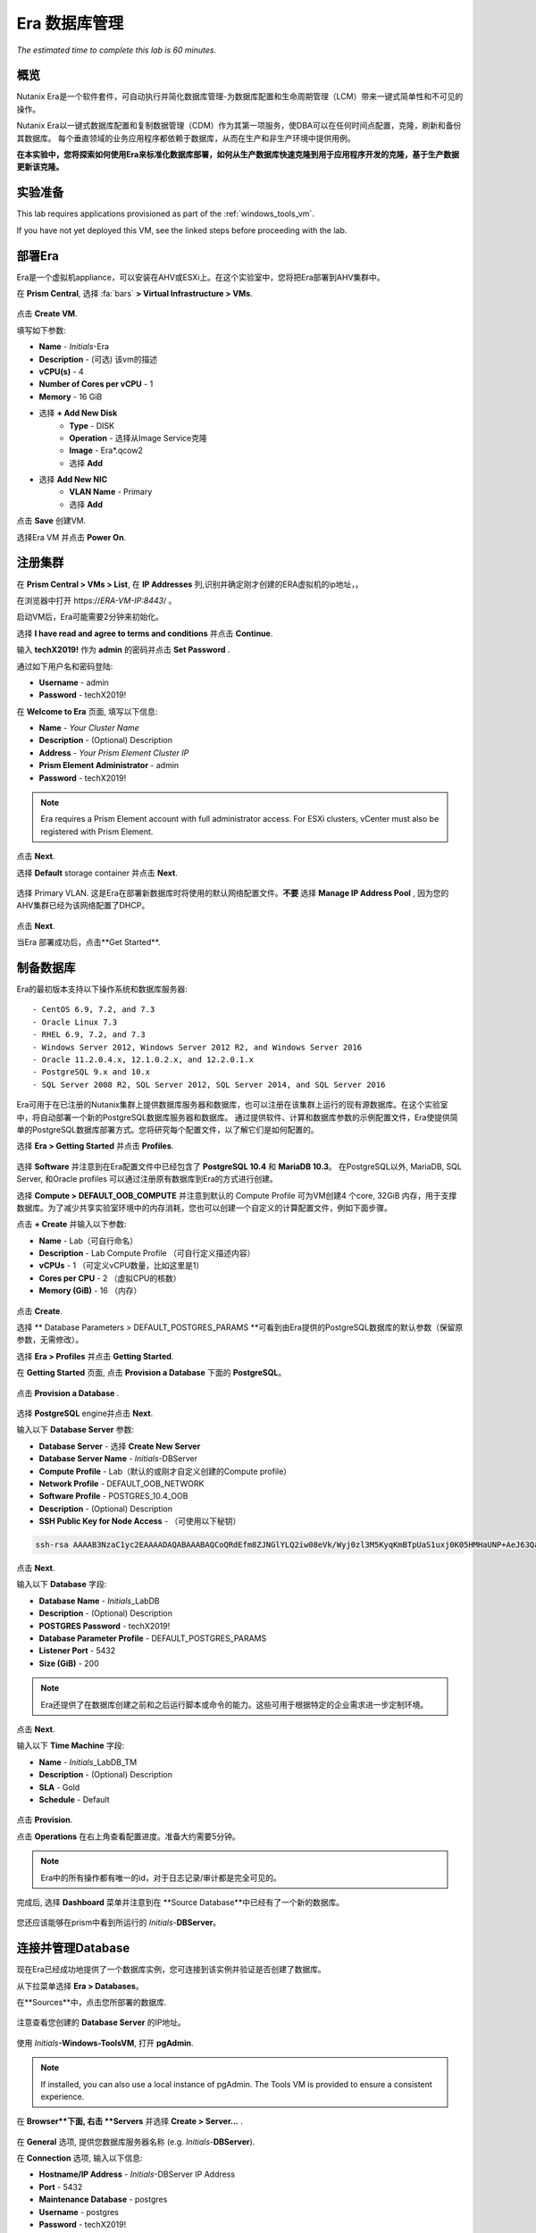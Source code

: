 .. _era:

-------------
Era 数据库管理
-------------

*The estimated time to complete this lab is 60 minutes.*


概览
++++++++

Nutanix Era是一个软件套件，可自动执行并简化数据库管理-为数据库配置和生命周期管理（LCM）带来一键式简单性和不可见的操作。

Nutanix Era以一键式数据库配置和复制数据管理（CDM）作为其第一项服务，使DBA可以在任何时间点配置，克隆，刷新和备份其数据库。 每个垂直领域的业务应用程序都依赖于数据库，从而在生产和非生产环境中提供用例。

**在本实验中，您将探索如何使用Era来标准化数据库部署，如何从生产数据库快速克隆到用于应用程序开发的克隆，基于生产数据更新该克隆。**

实验准备
+++++++++

This lab requires applications provisioned as part of the :ref:`windows_tools_vm`.

If you have not yet deployed this VM, see the linked steps before proceeding with the lab.

部署Era
+++++++++++++

Era是一个虚拟机appliance，可以安装在AHV或ESXi上。在这个实验室中，您将把Era部署到AHV集群中。

在 **Prism Central**, 选择 :fa:`bars` **> Virtual Infrastructure > VMs**.

.. figure:: images/2a.png

点击 **Create VM**.

填写如下参数:

- **Name** - *Initials*-Era
- **Description** - (可选) 该vm的描述
- **vCPU(s)** - 4
- **Number of Cores per vCPU** - 1
- **Memory** - 16 GiB

- 选择 **+ Add New Disk**
    - **Type** - DISK
    - **Operation** - 选择从Image Service克隆
    - **Image** - Era\*.qcow2
    - 选择 **Add**

- 选择 **Add New NIC**
    - **VLAN Name** - Primary
    - 选择 **Add**

点击 **Save** 创建VM.

选择Era VM 并点击 **Power On**.

注册集群
+++++++++++++++++++++

在 **Prism Central > VMs > List**, 在 **IP Addresses** 列,识别并确定刚才创建的ERA虚拟机的ip地址，。

在浏览器中打开 \https://*ERA-VM-IP:8443*/ 。

.. 注意::

启动VM后，Era可能需要2分钟来初始化。

选择 **I have read and agree to terms and conditions** 并点击 **Continue**.

输入 **techX2019!** 作为 **admin** 的密码并点击 **Set Password** .

通过如下用户名和密码登陆:

- **Username** - admin
- **Password** - techX2019!

在 **Welcome to Era** 页面, 填写以下信息:

- **Name** - *Your Cluster Name*
- **Description** - (Optional) Description
- **Address** - *Your Prism Element Cluster IP*
- **Prism Element Administrator** - admin
- **Password** - techX2019!

.. figure:: images/3b2.png

.. note::

  Era requires a Prism Element account with full administrator access. For ESXi clusters, vCenter must also be registered with Prism Element.

点击 **Next**.

选择 **Default** storage container 并点击 **Next**.

.. figure:: images/3c.png

选择 Primary VLAN. 这是Era在部署新数据库时将使用的默认网络配置文件。**不要** 选择 **Manage IP Address Pool** , 因为您的AHV集群已经为该网络配置了DHCP。

.. figure:: images/3d.png

点击 **Next**.

当Era 部署成功后，点击**Get Started**.

.. figure:: images/3e2.png

制备数据库
+++++++++++++++++++++++

Era的最初版本支持以下操作系统和数据库服务器::

- CentOS 6.9, 7.2, and 7.3
- Oracle Linux 7.3
- RHEL 6.9, 7.2, and 7.3
- Windows Server 2012, Windows Server 2012 R2, and Windows Server 2016
- Oracle 11.2.0.4.x, 12.1.0.2.x, and 12.2.0.1.x
- PostgreSQL 9.x and 10.x
- SQL Server 2008 R2, SQL Server 2012, SQL Server 2014, and SQL Server 2016

Era可用于在已注册的Nutanix集群上提供数据库服务器和数据库，也可以注册在该集群上运行的现有源数据库。在这个实验室中，将自动部署一个新的PostgreSQL数据库服务器和数据库。
通过提供软件、计算和数据库参数的示例配置文件，Era使提供简单的PostgreSQL数据库部署方式。您将研究每个配置文件，以了解它们是如何配置的。


选择 **Era > Getting Started** 并点击 **Profiles**.

.. figure:: images/3g.png

选择 **Software** 并注意到在Era配置文件中已经包含了 **PostgreSQL 10.4** 和 **MariaDB 10.3**。 在PostgreSQL以外, MariaDB, SQL Server, 和Oracle profiles 可以通过注册原有数据库到Era的方式进行创建。

选择 **Compute > DEFAULT_OOB_COMPUTE** 并注意到默认的 Compute Profile 可为VM创建4 个core, 32GiB 内存，用于支撑数据库。为了减少共享实验室环境中的内存消耗，您也可以创建一个自定义的计算配置文件，例如下面步骤。

点击 **+ Create** 并输入以下参数:

- **Name** - Lab（可自行命名）
- **Description** - Lab Compute Profile （可自行定义描述内容）
- **vCPUs** - 1 （可定义vCPU数量，比如这里是1）
- **Cores per CPU** - 2 （虚拟CPU的核数）
- **Memory (GiB)** - 16 （内存）

.. figure:: images/3f2.png

点击 **Create**.

选择 ** Database Parameters > DEFAULT_POSTGRES_PARAMS **可看到由Era提供的PostgreSQL数据库的默认参数（保留原参数，无需修改）。

选择 **Era > Profiles** 并点击 **Getting Started**.

在 **Getting Started** 页面, 点击 **Provision a Database** 下面的 **PostgreSQL**。

.. figure:: images/4b2.png

点击 **Provision a Database** .

.. figure:: images/4c.png

选择 **PostgreSQL** engine并点击 **Next**.

输入以下 **Database Server** 参数:

- **Database Server** - 选择 **Create New Server**
- **Database Server Name** - *Initials*-DBServer
- **Compute Profile** - Lab（默认的或刚才自定义创建的Compute profile）
- **Network Profile** - DEFAULT_OOB_NETWORK
- **Software Profile** - POSTGRES_10.4_OOB
- **Description** - (Optional) Description
- **SSH Public Key for Node Access** - （可使用以下秘钥）

.. code-block:: text

  ssh-rsa AAAAB3NzaC1yc2EAAAADAQABAAABAQCoQRdEfm8ZJNGlYLQ2iw08eVk/Wyj0zl3M5KyqKmBTpUaS1uxj0K05HMHaUNP+AeJ63Qa2hI1RJHBJOnV7Dx28/yN7ymQpvO1jWejv/AT/yasC9ayiIT1rCrpHvEDXH9ee0NZ3Dtv91R+8kDEQaUfJLYa5X97+jPMVFC7fWK5PqZRzx+N0bh1izSf8PW0snk3t13DYovHFtlTpzVaYRec/XfgHF9j0032vQDK3svfQqCVzT02NXeEyksLbRfGJwl3UsA1ujQdPgalil0RyyWzCMIabVofz+Czq4zFDFjX+ZPQKZr94/h/6RMBRyWFY5CsUVvw8f+Rq6kW+VTYMvvkv

.. 注意::

  以上SSH公钥作为示例提供，并被配置为Era提供的操作系统的授权密钥。在非实验室设置中，您将创建自己的SSH私有/公共密钥对，并在此步骤中提供公共密钥。

.. figure:: images/4d2.png

点击 **Next**.

输入以下 **Database** 字段:

- **Database Name** - *Initials*\_LabDB
- **Description** - (Optional) Description
- **POSTGRES Password** - techX2019!
- **Database Parameter Profile** - DEFAULT_POSTGRES_PARAMS
- **Listener Port** - 5432
- **Size (GiB)** - 200

.. note::

  Era还提供了在数据库创建之前和之后运行脚本或命令的能力。这些可用于根据特定的企业需求进一步定制环境。

.. figure:: images/4e2.png

点击 **Next**.

输入以下 **Time Machine** 字段:

- **Name** - *Initials*\_LabDB_TM
- **Description** - (Optional) Description
- **SLA** - Gold
- **Schedule** - Default

.. figure:: images/4f2.png

点击 **Provision**.

点击 **Operations** 在右上角查看配置进度。准备大约需要5分钟。

.. note::

 Era中的所有操作都有唯一的id，对于日志记录/审计都是完全可见的。

.. figure:: images/4g2.png

完成后, 选择 **Dashboard** 菜单并注意到在 **Source Database**中已经有了一个新的数据库。

.. figure:: images/4i2.png

您还应该能够在prism中看到所运行的 *Initials*-**DBServer**。

连接并管理Database
++++++++++++++++++++++++++

现在Era已经成功地提供了一个数据库实例，您可连接到该实例并验证是否创建了数据库。

从下拉菜单选择 **Era > Databases**。

在**Sources**中，点击您所部署的数据库.

.. figure:: images/5a2.png

注意查看您创建的 **Database Server** 的IP地址。

.. figure:: images/5b.png

使用 *Initials*\ **-Windows-ToolsVM**, 打开 **pgAdmin**.

.. note::

  If installed, you can also use a local instance of pgAdmin. The Tools VM is provided to ensure a consistent experience.

在 **Browser**下面, 右击 **Servers** 并选择 **Create > Server...** .

.. figure:: images/5c.png

在 **General** 选项, 提供您数据库服务器名称 (e.g. *Initials*-**DBServer**).

在 **Connection** 选项, 输入以下信息:

- **Hostname/IP Address** - *Initials*-DBServer IP Address
- **Port** - 5432
- **Maintenance Database** - postgres
- **Username** - postgres
- **Password** - techX2019!

.. figure:: images/5d2.png

展开 *Initials*\ **-DBServer > Databases** a并注意到Era已经部署了一个空的数据库。

.. figure:: images/5h2.png

..  Now you will create a table to store data regarding Names and Ages.

  Expand *Initials*\_**labdb** **> Schemas > public**. Right-click on **Tables** and select **Create > Table**.

  .. figure:: images/5e.png

  On the **General** tab, enter **table1** as the **Name**.

  On the **Columns** tab, click **+** and fill out the following fields:

  - **Name** - Id
  - **Data type** - integer
  - **Primary key?** - Yes

  Click **+** and fill out the following fields:

  - **Name** - Name
  - **Data type** - text
  - **Primary key?** - No

  Click **+** and fill out the following fields:

  - **Name** - Age
  - **Data type** - integer
  - **Primary key?** - No

  .. figure:: images/5f.png

  Click **Save**.

  Using your **Tools VM**, open the following link to download a .CSV file containing data for your database table: http://ntnx.tips/EraTableData

  Using **pgAdmin**, right-click **table1** and select **Import/Export**.

  Toggle the **Import/Export** button to **Import** and fill out the following fields:

  - **Filename** - C:\\Users\\Nutanix\\Downloads\\table1data.csv
  - **Format** - csv

  .. figure:: images/5g.png

  Click **OK**.

  You can view the imported data by right-clicking **table1** and selecting **View/Edit Data > All Rows**.

克隆您的 PostgreSQL 资源
+++++++++++++++++++++++

现在您已经创建了一个源数据库，您可以使用Era Time Machine轻松地克隆它。数据库克隆有助于开发和测试目的，允许非生产环境在不影响生产操作的情况下利用生产数据。Era克隆利用了nutanix本地写时复制克隆技术，允许零字节的数据库克隆。这种空间效率可以显著降低支持大量数据库克隆的环境的存储成本。

在 **Era > Time Machines**, 为你的数据库实例选择 Time Machine instance，如以下图中的XYZ_LabDB_tm。

.. figure:: images/16a2.png

点击 **Snapshot** 并输入 **First** 作为 **Snapshot Name**.

.. figure:: images/17a.png

点击 **Create**.

你可以在 **Era > Operations** 监控 **Create Snapshot** 执行作业 .

.. figure:: images/18a2.png

在快照作业创建完后, 在 **Era > Time Machines** 选择Time Machine instance 并点击 **Clone Database**.

在 **Time** 选择 **Snapshot > First**.

.. note::

  无需创建手动快照，Era还提供了基于时间增量点(包括连续的(每秒钟)、每日、每周、每月或每季)克隆数据库的能力。可用性由源的SLA控制。

.. figure:: images/19a2.png

点击 **Next**.

在 **Database Server** 输入以下信息：

- **Database Server** - Create New Server
- **VM Name** - *Initials*-DBServer-Clone
- **Compute Profile** - Lab
- **Network Profile** - DEFAULT_OOB_NETWORK
- **SSH Public Key** -

.. code-block:: text

  ssh-rsa AAAAB3NzaC1yc2EAAAADAQABAAABAQCoQRdEfm8ZJNGlYLQ2iw08eVk/Wyj0zl3M5KyqKmBTpUaS1uxj0K05HMHaUNP+AeJ63Qa2hI1RJHBJOnV7Dx28/yN7ymQpvO1jWejv/AT/yasC9ayiIT1rCrpHvEDXH9ee0NZ3Dtv91R+8kDEQaUfJLYa5X97+jPMVFC7fWK5PqZRzx+N0bh1izSf8PW0snk3t13DYovHFtlTpzVaYRec/XfgHF9j0032vQDK3svfQqCVzT02NXeEyksLbRfGJwl3UsA1ujQdPgalil0RyyWzCMIabVofz+Czq4zFDFjX+ZPQKZr94/h/6RMBRyWFY5CsUVvw8f+Rq6kW+VTYMvvkv

.. figure:: images/20a2.png

点击 **Next**.

在 **Database Server** 页面，输入以下信息:

- **Name** - *Initials*\_LabDB_Clone
- **Description** - (Optional) Description
- **Password** - techX2019!
- **Database Parameter Profile** - DEFAULT_POSTGRES_PARAMS

.. figure:: images/21a2.png

点击 **Clone**.

克隆过程将花费与提供原始数据库大致相同的时间，并且可以在 **Era > Operations** 中进行监视。在等待克隆完成的同时，探索 **Era > SLAs**，以了解Era提供的标准SLA之间的差异，或者创建您自己的定制SLA。

.. figure:: images/21b.png

在完成克隆操作之后，您可以按照前一节中描述的那样连接到克隆实例，并连接到数据库。, `Connecting to the Database`_.

.. figure:: images/23a2.png

新创建的克隆数据库现在可以使用了。

刷新克隆数据库
++++++++++++++++++++++++++++

使用源数据库中的新数据轻松刷新克隆数据库的能力通过确保它们能够访问新的相关数据，从而改进了开发、测试和其他用例。在本节中，您将添加一个用于将数据存储到源数据库的新表，并刷新同步到现有的克隆。

在 **pgAdmin**, 选择源数据库(非cloned 的数据库), 在菜单栏中选择 **Tools > Query Tool**.

启动 pgAdmin, 选择您的数据库实例, 到 **Tools** 菜单并选择 **Query Tool**.

.. figure:: images/25a2.png

在 **Query Tool**, 输入以下 SQL 命令到edito编辑器中：

.. code-block:: postgresql
  :name: products-table-sql

  CREATE TABLE products (
  product_no integer,
  name text,
  price numeric
  );

点击 :fa:`bolt` **Execute/Refresh**.

.. figure:: images/26a.png

确认在源数据库中已经创建了“products”这个新表， **Schemas > Public > Tables > products**.

.. note::

  您可能需要刷新 **Tables** 表才能显示新创建的表。  

.. figure:: images/27a2.png

在此之前，您创建了一个手动快照作为克隆数据库的基础, 为了刷新您将利用Era的 **Point in Time** 功能。

配置源数据库时，配置的默认日志同步 **Log Catch Up** 计划是每30分钟一次。根据这个计划，您应该能够根据超过30分钟的更新来刷新数据库，而不需要进一步的操作。
在本例中，您只是在源数据库中创建了 **products** 表，因此需要手动执行日志同步操作 **Log Catch up** 来将事务日志从源数据库复制到Era。


在 **Era > Time Machines** , 选择源source数据库的Time Machine instance 并点击 **Log Catch Up > Yes**.

.. figure:: images/27c.png

一旦 **Log Catchup** 作业执行成功, 在 **Era > Databases > Clones**, 选择您刚所克隆的数据库，并点击 **Refresh**。

.. figure:: images/27b2.png

刷新至最新的可用点 **Point in Time** 点击 **Refresh**。

.. figure:: images/27d.png

请观察Era刷新克隆数据库的步骤 **Operations**。

.. figure:: images/27e.png

完成 **Refresh Clone** 作业后，在pgAdmin中刷新您的Clone数据库的 **Tables** 视图，并确认 **products** 表现在已经存在。

.. figure:: images/28a2.png

只需几次点击和几分钟，您就可以使用最新可用的生产数据更新克隆的数据库。通过提供基于先前快照或时间点的克隆，可以利用相同的方法从数据库中恢复缺少的数据。

返回仪表板 **Dashboard** 并查看Era提供给管理员的关键信息，包括存储节省、克隆时间、任务和警报。

.. figure:: images/28b2.png



概要
+++++++++

关于Nutanix Era的核心内容：

- Era支持Oracle、SQL Server、PostgreSQL、MariaDB。

- Era支持一键式操作，用于注册、配置、克隆和刷新受支持的数据库。

- Era支持与公共云相同的简单性和操作效率，同时允许dba维护控制。

- Era自动化了复杂的数据库操作——使用传统技术大大减少了DBA的时间和管理数据库的成本，大大节省了企业运营成本。

- Era允许数据库管理员跨数据库引擎标准化数据库部署，并自动合并数据库最佳实践。

- Era允许dba将其环境克隆到最新的应用程序一致性事务。

- Era提供了一个REST API，支持与其他编制和自动化工具的集成。


